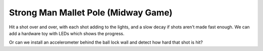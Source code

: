 Strong Man Mallet Pole (Midway Game)
====================================

Hit a shot over and over, with each shot adding to the lights, and a slow decay if shots aren't made
fast enough. We can add a hardware toy with LEDs which shows the progress.

Or can we install an accelerometer behind the ball lock wall and detect how hard that shot is hit?